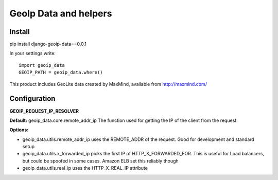 ======================
GeoIp Data and helpers
======================


Install
===============

pip install django-geoip-data==0.0.1

In your settings write::

    import geoip_data
    GEOIP_PATH = geoip_data.where()


This product includes GeoLite data created by MaxMind, available from http://maxmind.com/


Configuration
===============

**GEOIP_REQUEST_IP_RESOLVER**

**Default:** geoip_data.core.remote_addr_ip
The function used for getting the IP of the client from the request.

**Options:**

* geoip_data.utils.remote_addr_ip 
  uses the REMOTE_ADDR of the request. Good for development and standard setup
* geoip_data.utils.x_forwarded_ip
  picks the first IP of HTTP_X_FORWARDED_FOR. This is useful for Load balancers, but could be spoofed in some cases. Amazon ELB set this reliably though
* geoip_data.utils.real_ip
  uses the HTTP_X_REAL_IP attribute



